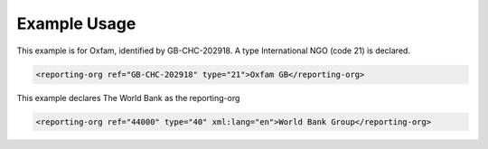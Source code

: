 

Example Usage
~~~~~~~~~~~~~

This example is for Oxfam, identified by GB-CHC-202918. A type
International NGO (code 21) is declared.

.. code-block:: xml

        <reporting-org ref="GB-CHC-202918" type="21">Oxfam GB</reporting-org>

This example declares The World Bank as the reporting-org

.. code-block:: xml

        <reporting-org ref="44000" type="40" xml:lang="en">World Bank Group</reporting-org>
